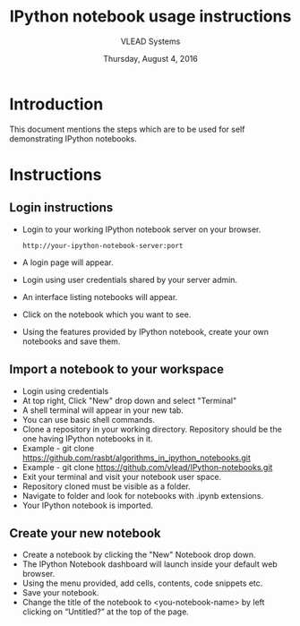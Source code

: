 #+Title: IPython notebook usage instructions 
#+Date: Thursday, August 4, 2016
#+Author: VLEAD Systems 

* Introduction
  This document mentions the steps which are to be used for self demonstrating IPython notebooks.

* Instructions
** Login instructions  
  + Login to your working IPython notebook server on your browser.
   #+BEGIN_SRC command
   http://your-ipython-notebook-server:port
   #+END_SRC
  + A login page will appear.
  + Login using  user credentials shared by your server admin.
  + An interface listing notebooks will appear.
  + Click on the notebook which you want to see.
  + Using the features provided by IPython notebook, create your own notebooks and save them.

** Import a notebook to your workspace
  + Login using credentials 
  + At top right, Click "New" drop down and select "Terminal"
  + A shell terminal will appear in your new tab.
  + You can use basic shell commands.
  + Clone a repository in your working directory. Repository should be the one 
    having IPython notebooks in it.
  + Example - git clone https://github.com/rasbt/algorithms_in_ipython_notebooks.git
  + Example - git clone https://github.com/vlead/IPython-notebooks.git
  + Exit your terminal and visit your notebook user space.
  + Repository cloned must be visible as a folder.
  + Navigate to folder and look for notebooks with .ipynb extensions.
  + Your IPython notebook is imported.

** Create your new notebook
   + Create a notebook by clicking the "New" Notebook drop down.
   + The IPython Notebook dashboard will launch inside your default web browser.
   + Using the menu provided, add cells, contents, code snippets etc.
   + Save your notebook.
   + Change the title of the notebook to <you-notebook-name> by left clicking on “Untitled?” at the top of the page.
  
  
